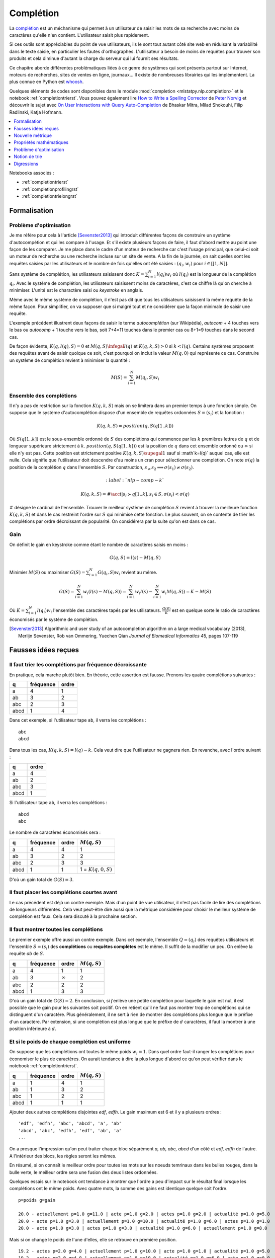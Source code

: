 

.. _l-completion0:

==========
Complétion
==========

.. index:: complétion, whoosh

La `complétion <https://fr.wikipedia.org/wiki/Compl%C3%A8tement>`_ est un méchanisme
qui permet à un utilisateur de saisir les mots de sa recherche avec moins
de caractères qu'elle n'en contient. L'utilisateur saisit plus rapidement.

.. image:: completion_img/wiki.png


Si ces outils sont appréciables du point de vue utilisateurs,
ils le sont tout autant côté site web en réduisant la variabilité dans
le texte saisie, en particulier les fautes d'orthographes. L'utilisateur
a besoin de moins de requêtes pour trouver son produits et cela diminue 
d'autant la charge du serveur qui lui fournit ses résultats.

Ce chapitre aborde différentes problématiques liées à ce genre de systèmes
qui sont présents partout sur Internet, 
moteurs de recherches, sites de ventes en ligne, journaux...
Il existe de nombreuses librairies qui les implémentent.
La plus connue en Python est `whoosh <https://whoosh.readthedocs.io/en/latest/>`_.

Quelques éléments de codes sont disponibles dans le module
:mod:`completion <mlstatpy.nlp.completion>` et le notebook 
:ref:`completiontrierst`. Vous pouvez également lire 
`How to Write a Spelling Corrector <http://norvig.com/spell-correct.html>`_
de `Peter Norvig <http://norvig.com/>`_ et découvrir le sujet 
avec `On User Interactions with Query Auto-Completion <https://www.semanticscholar.org/paper/On-user-interactions-with-query-auto-completion-Mitra-Shokouhi/71e953caa2542a61b52e684649b3569c00251021/pdf>`_
de Bhaskar Mitra, Milad Shokouhi, Filip Radlinski, Katja Hofmann.


.. contents::
    :local:
    :depth: 1


Notebooks associés :

* :ref:`completiontrierst`
* :ref:`completionprofilingrst`
* :ref:`completiontrielongrst`

Formalisation
=============

.. _l-completion-optim:

Problème d'optimisation
+++++++++++++++++++++++

Je me réfère pour cela à l'article [Sevenster2013]_ qui introduit différentes façons de construire
un système d'autocompétion et qui les compare à l'usage. Et s'il existe plusieurs façons de faire, il 
faut d'abord mettre au point une façon de les comparer.
Je me place dans le cadre d'un moteur de recherche car c'est l'usage principal,
que celui-ci soit un moteur de recherche ou une recherche incluse sur un site de vente.
A la fin de la journée, on sait quelles sont les requêtes saisies par les utilisateurs
et le nombre de fois qu'elles ont été saisies : :math:`(q_i, w_i)` pour
:math:`i \in [[1, N]]`. 

.. index:: caractère saisi, keystroke

Sans système de complétion, les utilisateurs saisissent donc :math:`K=\sum_{i=1}^N l(q_i) w_i`
où :math:`l(q_i)` est la longueur de la complétion :math:`q_i`. Avec le système de complétion,
les utilisateurs saisissent moins de caractères, c'est ce chiffre là qu'on cherche à minimiser.
L'unité est le charactère saisi ou *keystroke* en anglais.

Même avec le même système de complétion, 
il n'est pas dit que tous les utilisateurs saisissent la même requête de la même
façon. Pour simplifier, on va supposer que si malgré tout et ne considérer que la façon
minimale de saisir une requête.

.. image:: completion_img/comp.png

L'exemple précédent illustrent deux façons de saisir le terme *autocomplétion* (sur Wikipédia),
*autocom* + 4 touches vers le bas ou *autocomp* + 1 touche vers le bas, soit 7+4=11 touches 
dans le premier cas ou 8+1=9 touches dans le second cas. 

.. mathdef::
    :title: Minimum Keystroke
    :tag: Définition
    :lid: def-mks
    
    On définit la façon optimale de saisir une requête sachant un système de complétion
    :math:`S` comme étant le minimum obtenu :
    
    .. math::
        :label: completion-metric1
        
        M(q,S) = \min_{0 \infegal k \infegal l(q)}  k + K(q, k, S)
        
    La quantité :math:`K(q, k, S)` représente le nombre de touche vers le bas qu'il faut taper pour
    obtenir la chaîne :math:`q` avec le système de complétion :math:`S` et les :math:`k`
    premières lettres de :math:`q`.


De façon évidente, :math:`K(q, l(q), S)=0` et :math:`M(q,S) \infegal l(q)`
et :math:`K(q, k, S) > 0` si :math:`k < l(q)`.
Certains systèmes proposent des requêtes avant de saisir quoique ce soit,
c'est pourquoi on inclut la valeur :math:`M(q, 0)` qui représente ce cas.
Construire un système de complétion revient à minimiser la quantité :

.. math::

    M(S) = \sum_{i=1}^N M(q_i,S) w_i


Ensemble des complétions
++++++++++++++++++++++++

Il n'y a pas de restriction sur la fonction :math:`K(q, k, S)` mais on se limitera
dans un premier temps à une fonction simple. On suppose que le système d'autocomplétion
dispose d'un ensemble de requêtes ordonnées :math:`S = (s_i)` et la fonction :

.. math::

    K(q, k, S) = position(q, S(q[1..k]))
    
Où :math:`S(q[1..k])` est le sous-ensemble ordonné de :math:`S` des complétions
qui commence par les :math:`k` premières lettres de :math:`q` et de longueur supérieure strictement à :math:`k`.
:math:`position(q, S(q[1..k]))` est la position de :math:`q` dans cet ensemble ordonné
ou :math:`\infty` si elle n'y est pas. Cette position est strictement positive
:math:`K(q, k, S) \supegal 1` sauf si :math`k=l(q)` auquel cas, elle est nulle. 
Cela signifie que l'utilisateur doit descendre d'au moins un cran
pour sélectionner une complétion.
On note :math:`\sigma(q)` la position de la complétion :math:`q` dans l'ensemble :math:`S`.
Par construction, :math:`s_ \neq s_2 \Longrightarrow \sigma(s_1) \neq \sigma(s_2)`.

.. math::
    :label:`nlp-comp-k`

    K(q, k, S) = \#\acc{ i | s_i \succ q[1..k], s_i \in S, \sigma(s_i) < \sigma(q)  }
    
:math:`\#` désigne le cardinal de l'ensemble.
Trouver le meilleur système de complétion :math:`S` revient à trouver la meilleure
fonction :math:`K(q, k, S)` et dans le cas restreint l'ordre sur :math:`S` qui minimise
cette fonction. Le plus souvent, on se contente de trier les complétions par ordre
décroissant de popularité. On considérera par la suite qu'on est dans ce cas.

Gain
++++

On définit le gain en keystroke comme étant le nombre de caractères saisis en moins :

.. math::

    G(q, S) = l(s) - M(q,S)
    
Minimier :math:`M(S)` ou maximiser :math:`G(S) = \sum_{i=1}^N G(q_i, S) w_i` 
revient au même.

.. math::

    G(S) = \sum_{i=1}^N w_i (l(s) - M(q,S)) = \sum_{i=1}^N w_i l(s) - \sum_{i=1}^N w_i  M(q,S))  = K - M(S)

Où :math:`K=\sum_{i=1}^N l(q_i) w_i` l'ensemble des caractères tapés par les utilisateurs.
:math:`\frac{G(S)}{K}` est en quelque sorte le ratio de caractères économisés
par le système de complétion.



.. [Sevenster2013] Algorithmic and user study of an autocompletion algorithm on a large
    medical vocabulary (2013), 
    Merlijn Sevenster, Rob van Ommering, Yuechen Qian
    *Journal of Biomedical Informatics* 45, pages 107-119


Fausses idées reçues
====================

Il faut trier les complétions par fréquence décroissante
+++++++++++++++++++++++++++++++++++++++++++++++++++++

En pratique, cela marche plutôt bien. En théorie, cette assertion est fausse.
Prenons les quatre complétions suivantes :

====== ========= ======
q      fréquence ordre
====== ========= ======
a      4         1
ab     3         2
abc    2         3
abcd   1         4
====== ========= ======

Dans cet exemple, si l'utilisateur tape ``ab``, il verra les complétions :

::

    abc
    abcd
    
Dans tous les cas, :math:`K(q, k, S) = l(q) - k`. Cela veut dire
que l'utilisateur ne gagnera rien. En revanche, avec l'ordre suivant :

====== ======
q      ordre
====== ======
a      4
ab     2
abc    3
abcd   1
====== ======

Si l'utilisateur tape ``ab``, il verra les complétions :

::

    abcd
    abc

Le nombre de caractères économisés sera :

====== ========= ====== ====================== 
q      fréquence ordre  :math:`M(q, S)`
====== ========= ====== ====================== 
a      4         4      1
ab     3         2      2
abc    2         3      3
abcd   1         1      1 = :math:`K(q, 0, S)`
====== ========= ====== ====================== 

D'où un gain total de :math:`G(S)=3`.


Il faut placer les complétions courtes avant
++++++++++++++++++++++++++++++++++++++++++++

Le cas précédent est déjà un contre exemple. 
Mais d'un point de vue utilisateur, il n'est pas facile de lire
des complétions de longueurs différentes. Cela veut peut-être dire aussi
que la métrique considérée pour choisir le meilleur système de complétion
est faux. Cela sera discuté à la prochaine section.

.. _l-nlp-comp-montre:

Il faut montrer toutes les complétions
++++++++++++++++++++++++++++++++++++++

.. index:: requête complète, complétion

Le premier exemple offre aussi un contre exemple.
Dans cet exemple, l'ensemble :math:`Q=(q_i)` des
requêtes utilisateurs et l'ensemble :math:`S=(s_i)`
des **complétions** ou **requêtes complètes** est le même.
Il suffit de la modifier un peu. On enlève 
la requête *ab* de :math:`S`.


====== ========= ============== ================ 
q      fréquence ordre          :math:`M(q, S)`
====== ========= ============== ================ 
a      4         1              1
ab     3         :math:`\infty` 2
abc    2         2              2
abcd   1         3              3
====== ========= ============== ================ 

D'où un gain total de :math:`G(S)=2`. En conclusion,
si j'enlève une petite complétion pour laquelle le gain est nul,
il est possible que le gain pour les suivantes soit positif.
On en retient qu'il ne faut pas montrer trop de complétions 
qui se distinguent d'un caractère. Plus généralement, 
il ne sert à rien de montrer des complétions plus longue que le préfixe d'un caractère.
Par extension, si une complétion est plus longue que
le préfixe de :math:`d` caractères, il faut la montrer à une position
inférieure à :math:`d`.


Et si le poids de chaque complétion est uniforme
++++++++++++++++++++++++++++++++++++++++++++++++

On suppose que les complétions ont toutes le même poids :math:`w_i=1`.
Dans quel ordre faut-il ranger les complétions pour économiser le
plus de caractères. On aurait tendance à dire la plus longue d'abord
ce qu'on peut vérifier dans le notebook :ref:`completiontrierst`.


====== ========= ============== ================
q      fréquence ordre          :math:`M(q, S)`
====== ========= ============== ================
a      1         4              1
ab     1         3              2
abc    1         2              2
abcd   1         1              1
====== ========= ============== ================

Ajouter deux autres complétions disjointes *edf*, *edfh*.
Le gain maximum est 6 et il y a plusieurs ordres :

::

    'edf', 'edfh', 'abc', 'abcd', 'a', 'ab'
    'abcd', 'abc', 'edfh', 'edf', 'ab', 'a'
    ...
    
On a presque l'impression qu'on peut traiter chaque bloc
séparément *a, ab, abc, abcd* d'un côté et *edf, edfh* de l'autre.
A l'intérieur des blocs, les règles seront les mêmes.

.. image:: completion_img/trieex.png

En résumé, si on connaît le meilleur ordre pour toutes les mots sur les noeuds 
temrinaux dans les bulles rouges, dans la bulle verte, le meilleur ordre
sera une fusion des deux listes ordonnées.

Quelques essais sur le notebook ont tendance à montrer que l'ordre
a peu d'impact sur le résultat final lorsque les complétions ont le même poids.
Avec quatre mots, la somme des gains est identique quelque soit l'ordre.

::

    p=poids g=gain

    20.0 - actuellement p=1.0 g=11.0 | acte p=1.0 g=2.0 | actes p=1.0 g=2.0 | actualité p=1.0 g=5.0
    20.0 - acte p=1.0 g=3.0 | actuellement p=1.0 g=10.0 | actualité p=1.0 g=6.0 | actes p=1.0 g=1.0
    20.0 - acte p=1.0 g=3.0 | actes p=1.0 g=3.0 | actualité p=1.0 g=6.0 | actuellement p=1.0 g=8.0

Mais si on change le poids de l'une d'elles, elle se retrouve en première position.

::

    19.2 - actes p=2.0 g=4.0 | actuellement p=1.0 g=10.0 | acte p=1.0 g=1.0 | actualité p=1.0 g=5.0
    19.2 - actes p=2.0 g=4.0 | actuellement p=1.0 g=10.0 | actualité p=1.0 g=6.0 | acte p=1.0 g=0.0



Nouvelle métrique
=================

Intuitions
++++++++++

#. La métrique actuelle n'est pas la meilleure.
#. Si les mots n'ont pas de long préfixes en commun, il vaut mieux
   placer le mot le plus fréquent en première position.
   Pour les mots de fréquence identique, l'ordre a peu d'importance.
#. S'il existe une séquence de mots emboîtés, les gains sont minimes
   à moins d'enlever des mots ou de poser les grandes complétions d'abord.

Les intuitions 2 et 3 seront sans doute remise en question en considérant 
une nouvelle métrique.
On considère l'ensemble des complétions
:math:`S` composé de deux mots *actuellement*, *actualité*.
Le gain moyen par mots est de 9 caractères économisés.
Si on ajoute le grand préfixe commun à la liste *actu*,
ce gain moyen tombe à 6.33 (voir :ref:`completiontrierst`) quelque
soit l'ordre choisi pour les complétions. Toutefois, si on ne prend pas 
en compte le gain sur le mot *actu* car ce n'est pas un mot 
correct mais plus un mot qui aide la lecture de la liste, ce gain
moyen tombe à 8 seulement. En conclusion, si l'utilisateur 
tape la lettre **a** et qu'on lui montre ceci :

::

    actu
    actualité
    actuellement

Au lieu de :

::

    actualité
    actuellement
    
Il doit taper en moyenne un caractère de plus pour obtenir le mot qu'il cherche.
Et la métrique ne montre pas réellement de préférence pour l'ordre d'affichage
des complétions. Pourtant, l'utilisateur pourrait très bien utiliser la 
séquence de touches suivantes : 

=========== =================
touche      mot composé
=========== =================
a           a
bas         actu (complétion)
e           actue
bas         actuellement
=========== =================

Dans cet exemple aussi petit, on ne gagnerait pas grand-chose
mais cela vaut le coup d'étudier cette piste pour des vocabulaires plus
grand : se servir des préfixes commun comme tremplin pour les mots
plus grand. L'effect position perdrait un peu de son influence.

Formalisation
+++++++++++++

On reprend la première métrique :eq:`completion-metric1` :

.. math::
    :nowrap:

    \begin{eqnarray*}
    M(q, S) &=& \min_{0 \infegal k \infegal l(q)}  k + K(q, k, S)
    \end{eqnarray*}

La fonction :math:`K(q, k, S)` est définie par :eq:`nlp-comp-k`.
:math:`M(q, k, S)` définit la position de la complétion :math:`q`
dans la liste affichée pour le préfixe composé des :math:`k` premières lettres
de :math:`q`. On va juste changer :math:`k` dans la seconde en ligne.


.. mathdef::
    :title: Dynamic Minimum Keystroke
    :tag: Définition
    :lid: def-mks2
    
    On définit la façon optimale de saisir une requête sachant un système de complétion
    :math:`S` comme étant le minimum obtenu :
    
    .. math::
        :label: completion-metric2
        :nowrap:
        
        \begin{eqnarray*}
        M'(q, S) &=& \min_{0 \infegal k \infegal l(q)} \acc{ M'(q[1..k], S) + K(q, k, S) }
        \end{eqnarray*}

De manière évidente, :math:`M'(q, S) \infegal M(q, S)`.
Il reste à démontrer que cette métrique et bien définie puisqu'elle
fait partie de sa définition. La condition :math:`q[1..k] \in S` impose que
le préfixe composé des :math:`k` premières lettres :math:`q[1..k]` fasse partie 
des complétions :math:`S`. Dans le cas contraire, elle n'est pas
affichée et l'utilisateur ne pourra pas s'en servir comme tremplin.
Si on définit la quantité :math:`M_0(q, S) = M(q, S)` et par récurrence :

.. math::

    M_{t+1}(q, S) = \min_{0 \infegal k \infegal l(q)} \acc{ M_t(q[1..k], S) + K(q, k, S) }
    
La suite :math:`(M_t(q, S))_t` est décroissante et positive. Elle converge nécessaire
vers la valeur cherchée :math:`M'(q, S)`. Cela donne aussi une idée de la façon de le calculer.
Contrairement à la première métrique, le calcul dépend du résultat pour 
tous les préfixes d'une complétion. Il ne peut plus être calculé indépendemment.
Le nombre d'itérations jusqu'à convergence est fini et il est inférieur
uo égal à la profondeur maximal de l'arbre.

Quelques résultats
++++++++++++++++++

On considère la liste des mots ``actuellement``, ``actualité``, ``actuel``.
On compare les ordres qui maximisent la première et la seconde
métriques ainsi que le gain obtenu. Première métrique ::

    7.0 - actuellement p=1.0 g=11.0 | actuel p=1.0 g=4.0 | actualité p=1.0 g=6.0
    7.0 - actuellement p=1.0 g=11.0 | actualité p=1.0 g=7.0 | actuel p=1.0 g=3.0
    7.0 - actuel p=1.0 g=5.0 | actuellement p=1.0 g=10.0 | actualité p=1.0 g=6.0

Seconde métrique ::

    7.333 - actuel p=1.0 g=5.0 | actualité p=1.0 g=7.0 | actuellement p=1.0 g=10.0
    7.0 - actuellement p=1.0 g=11.0 | actuel p=1.0 g=4.0 | actualité p=1.0 g=6.0

On note que la seconde métrique propose un meilleur gain, ce qui est attendu
mais aussi que le mot *actuel* sera placé devant le 
mot *actuellement*, plus long sans que cela souffre d'ambiguïté.

Définition avancée
++++++++++++++++++

Dans les faits, le :ref:`Dynamic Minimum Keystroke <completion-metric2>` sous-estime 
le nombre de caractères nécessaires. Lorsqu'on utilise un mot comme tremplin, on
peut aisément le compléter mais il faut presser une touche ou attendre un peu
pour voir les nouvelles complétions associées à la première complétion choisie et maintenant
considéré comme préfixe. C'est ce que prend en compte la définition suivante.

.. mathdef::
    :title: Dynamic Minimum Keystroke modifié
    :tag: Définition
    :lid: def-mks3
    
    On définit la façon optimale de saisir une requête sachant un système de complétion
    :math:`S` comme étant le minimum obtenu :
    
    .. math::
        :label: completion-metric3
        :nowrap:
        
        \begin{eqnarray*}
        M"(q, S) &=& \min \left\{ \begin{array}{l}
                        \min_{1 \infegal k \infegal l(q)} \acc{ M"(q[1..k-1], S) + 1 + K(q, k, S) } \\
                        \min_{0 \infegal k \infegal l(q)} \acc{ M"(q[1..k], S) + \delta + K(q, k, S) } 
                        \end{array} \right .
        \end{eqnarray*}

Si on prend comme exemple la requête *machine learning*, le premier cas correspond à la séquence :

* sélection de la complétion *machine*
* pression de la touche espace
* sélection de la complétion *machine learning*

Et le second cas à la séquence :

* sélection de la complétion *machine*
* pression de la touche droite pour afficher les nouvelles complétions
* sélection de la complétion *machine learning*

Le coût de la pression de la touche droite est noté :math:`\delta \infegal 1` qu'on prendra inférieur à 1.
On remarque également qu'avec cette nouvelle métrique, il est possible
de diminuer le nombre minimum de touches à presser pour des requêtes en dehors 
de l'ensemble :math:`S` à partir du moment où elles prolongent une complétion existante.
C'est là un point très intéressant de cette métrique.

Questions
+++++++++

Grâce à cette métrique, on peut envisager de trouver des réponses à certaines questions :

#. Les différences entre les trois métriques sont-elles négligeables ou non ?
#. Ajouter des complétions non présentes dans le corpus améliore-t-elle la métrique ?
   Même question pour la suppression ?
#. Existe-t-il un moyen de construire de façon itérative l'ensemble des complétions
   ou plutôt l'ordre qui minimise la métrice :math:`M'(q, S)` ?
#. Comment calculer rapidement les métriques pour les requêtes dans l'ensemble 
   :math:`S` et en dehors ?
  
Pour la première question, une expérience devrait donner une piste
à défaut d'y répondre. Pour la seconde, il n'est pas nécessaire d'envisager 
la suppression de complétions car celles-ci devraient naturellement se positionner 
en fin de liste. L'ajout correspond à la situation où beaucoup de complétions
partagent le même préfixe sans pour autant que ce préfixe fasse partie de la 
liste des complétions.

::

    macérer
    maline
    machinerie
    machinerie infernale
    machinerie infernalissime
    machine artistique
    machine automatique
    machine chaplin
    machine intelligente
    machine learning
    
L'idée consiste à ajouter la complétion *machine* qui sert de
préfixe commun à beaucoup de complétions et cela améliore le gain moyen
dans le cas présent (sans compter le gain sur la requête
*machine*). Enfin, la troisième et la quatrième question,
la réponse requiert la démonstration de quelques propriétés mathématiques.

Propriétés mathématiques
========================

On s'intéresse à la métrique :math:`M'` définie par
:ref:`Dynamic Minimum Keystroke <completion-metric2>`.

Calcul pour une requête en dehors
+++++++++++++++++++++++++++++++++

 Soit une requête :math:`q \notin S`, quelque soit :math:`k`, 
 :math:`K(q, k, S)` est infini et :math:`M(q, S) = l(q)`.
 On définit la métrique :math:`M'(q, S)` pour :math:`q \notin S`
 comme suit :
 
 
 .. math::
 
    M'(q, S) = \inf\acc{ M'(r, S) + l(q) - l(r) | r \in S \, et \, r \preceq q } 

De manière évidente, :math:`M'(q, S) \infegal l(q)`.
Mais il est faux de dire que 
:math:`q_1 \preceq q_2 \Longrightarrow M'(q_1, S) \infegal M'(q_2, S)`.

Complétions emboîtées
+++++++++++++++++++++

On considère les complétions suivantes :

::

    actu
    actualité
    actualités
    actuel
    actuellement
    
Pour le préfixe *actue*, on suggère *actuel* at *actuellement*.
Pour le préfixe *actua*, on suggère *actualité* at *actualités*.
Pour le préfixe *actu*, on suggère la concaténation de ces deux listes.
Par conséquent, pour construire les listes de complétions associées à chaque préfixe,
il paraît de partir des feuilles de l'arbre puis de fusionner les listes
de complétions jusqu'au noeud racine.
Plus concrètement, si deux complétions 
vérifie :math:`q_1 \preceq q_2` alors l'ensemble des complétions 
vérifie :math:`C(q_1) \supset C(q_2)`. On peut même dire que :
:math:`C(q) = \cup \acc{ C(s) | s \succ q \in S}`. Cela signifie qu'une fois qu'on
a construit un trie représentant l'ensemble des complétions, il suffit de
partir des feuilles de l'arbre jusqu'à la racine pour construire la 
liste des complétions à chaque étape et que pour un noeud précis,
la liste des complétions est l'union des listes de complétions des noeuds
fils.


Listes tronquées de complétions
+++++++++++++++++++++++++++++++

On reprend la première métrique :eq:`completion-metric1` qui 
utilise la fonction :math:`K(q, k, S)` définie en :eq:`nlp-comp-k`.

.. math::
    :nowrap:

    \begin{eqnarray*}
    M(q, S) &=& \min_{0 \infegal k \infegal l(q)}  k + K(q, k, S)
    \end{eqnarray*}

Etant donné que le nombre minimum de caractères pour obtenir une complétion dans le trie
ne peut pas être supérieur à la longueur, si :math:`K(q, k, S) > l(q) - k`, on sait déjà que
que le préfixe :math:`q[1..k]` ne sera pas le minimum.


Problème d'optimisation
=======================

Enoncé 1
++++++++

.. mathdef::
    :title: Optimiser un système de complétion
    :lid: optim-nlp-comp
    :tag: Problème

    On suppose que l'ensemble des complétions :math:`C=\acc{c_j}` est connu. 
    On souhaite ordonner cet ensemble pour obtenir l'ensemble ordonné 
    des complétions :math:`S=(s_i)` qu'on considère comme une permutation
    :math:`\sigma` de l'ensemble de départ : :math:`S(\sigma) = (s_i) = (c_{\sigma(j)})`.
    Ce système de complétion est destiné à un des utilisateurs qui forment des recherches ou requêtes
    :math:`Q=(q_i, w_i)_{1 \infegal i \infegal N_Q}`. 
    :math:`q_i` est la requête, :math:`w_i` est la fréquence associée
    à cette requête. On définit l'effort demandé aux utilisateurs 
    par ce système de complétion :
    
    .. math::
        
        E(C, Q, \sigma) = \sum_{i=1}^{N_Q} w_i M'(q_i, S(\sigma))
    
    Déterminer le meilleur système de complétion revient à trouver 
    la permutation :math:`\sigma` qui minimise :math:`E(C, Q, \sigma)`.

La métrique :math:`M'` peut être remplacée par :math:`M"`. La différence
peut paraître insignifiante mais elle ne l'est pas tant que ça. Le système
de complétion peut se concevoir comme une *compression* : 
le système de complétion permet de coder l'ensemble des recherches
d'un utilisateur :math:`Q` avec moins de caractères que celui-ci
en a besoin pour les taper. On ajoute les caractères :math:`rightarrow` 
et :math:`\downarrow` aux lettres de l'alphabet et cela permet de 
coder plus rapidement une requêtes. La quantité suivante peut être
considérée comme le taux de compression :

..math::

    t(C, Q, \sigma) = \frac{ E(C, Q, \sigma) } { \sum_{i=1}^{N_Q} w_i l(q_i) }
    

L'idée derrière cette métaphore est le fait d'avoir une idée de la borne inférieure
pour ce taux de compression. On s'inspirer de la 
`complexité de Lempel-Ziv <https://fr.wikipedia.org/wiki/Complexit%C3%A9_de_Lempel-Ziv>`_
(`calculating Lempel-Ziv (LZ) complexity (aka sequence complexity) of a binary string <http://stackoverflow.com/questions/4946695/calculating-lempel-ziv-lz-complexity-aka-sequence-complexity-of-a-binary-str>`_)
ou du `codage de Huffman <https://fr.wikipedia.org/wiki/Codage_de_Huffman>`_.
:math:`M'` permet une compression avec perte et :math:`M"` sans perte.
Le calcul de :math:`M'` autorise deux *jumps* de suite :

.. math::

    abb (\downarrow \downarrow \downarrow \downarrow \downarrow)
    
Mais les deux dernières touches :math:`\downarrow` peuvent s'appliquer 
au premier préfixe ou aux suggestions montrées par la complétion
obtenue après trois :math:`\downarrow`.

.. math::

    abb (\downarrow \downarrow \downarrow) (\downarrow \downarrow)
    
La métrique :math:`M"` interdit ce cas.

Enoncé 2
++++++++

.. mathdef::
    :title: Optimiser un système de complétion filtré
    :lid: optim-nlp-comp
    :tag: Problème

    On suppose que l'ensemble des complétions :math:`C=\acc{c_j}` est connu. 
    On souhaite ordonner cet ensemble pour obtenir l'ensemble ordonné 
    des complétions :math:`S=(s_i)` qu'on considère comme une permutation
    :math:`\sigma` de l'ensemble de départ : :math:`S(\sigma) = (s_i) = (c_{\sigma(j)})`.
    On utilise aussi une fonction :math:`f` qui filtre les suggestions montrées 
    à l'utilisateur, elle ne change pas l'ordre mais peut cacher certaines suggestions 
    si elles ne sont pas pertinentes.
    Ce système de complétion est destiné à un des utilisateurs qui forment des recherches ou requêtes
    :math:`Q=(q_i, w_i)_{1 \infegal i \infegal N_Q}`. 
    :math:`q_i` est la requête, :math:`w_i` est la fréquence associée
    à cette requête. On définit l'effort demandé aux utilisateurs 
    par ce système de complétion :
    
    .. math::
        
        E(C, Q, \sigma, f) = \sum_{i=1}^{N_Q} w_i M'(q_i, S(\sigma), f)
    
    Déterminer le meilleur système de complétion revient à trouver 
    la permutation :math:`\sigma` qui minimise :math:`E(C, Q, \sigma, f)`.
    
Comme suggéré au paragraphe :ref:`l-nlp-comp-montre`, le filtre :math:`f`
peut rejetter une suggestion si elle est montrée à une position
qui ne permet aucun gain à l'utilisateur, c'est-à-dire que la différence
des longueurs complétion - préfixe est plus petite que la position où elle est montrée.


Intermèdes mathématiques
++++++++++++++++++++++++

L'ensemble des requêtes :math:`s(p) \cup S` regroupe toutes les requêtes
de :math:`S` qui commencent par :math:`p`. Soit :
:math:`s(q) = \acc{ q \in S | q \succ p}`.
On note la quantité :math:`M(q, S, k) = M(q, s(q[[1..k]]))`.
Elle correspond à la même métrique sur un sous-ensemble de :math:`S`
et cette définition est valable pour :math:`M`, :math:`M'`, :math:`M"`.
De manière évidente, :math:`k \infegal l \Longrightarrow M(q, S, k) \infegal M(q, S, l)`.

Notion de trie
==============

Une implémentation des tries est décrites dans deux notebooks :
`Arbre et Trie <http://www.xavierdupre.fr/app/ensae_teaching_cs/helpsphinx3/notebooks/_gs1a_A_arbre_trie.html>`_.
Les résultats de ce chapitre ont été produits avec le module :mod:`completion <mlstatpy.nlp.completion>`
et le notebook :ref:`completiontrierst`. Le notebook
:ref:`completionprofilingrst` montre les résultats du profiling. 
L'implémentation Python est très gourmande en mémoire.

Remarques préliminaires
+++++++++++++++++++++++

**utilisation ou recherche**

C'est différent de construire toutes les complétions pour un préfixe plutôt 
que toutes les complétions pour tous les préfixes. Le premier cas correspond
à un utilisateur qui cherche quelque chose. Il faut être rapide quitte à retourner un 
résultat tronqué.

Le second cas correspond à objectif de recherche des d'optimisation.
Les enjeux sont plus de réussir à calculer toutes les complétions
en un temps raisonnable et avec une utilisation mémoire raisonnable également.

**mémoire**

D'après la remarque précédente, il n'est pas utile de conserver pour un préfixe donné
l'intégralité des complétions qui commencent par ce préfixe. Dans le pire des cas,
cette liste a besoin de contenir autant de complétions que le nombre de caractères de la
plus longue complétioms.



Digressions
===========

Synonymes, Contexte
+++++++++++++++++++

On utilise dabord les préfixes pour chercher les mots dans un trie 
mails il est tout à fait possible de considérer des synonymes.
Avec les préfixes, un noeud a au plus 27 (26 lettres + espaces) 
caractères suivant possibles. Si le préfixe a des synonymes,
rien n'empêche de relier ce noeud avec les successeurs de ses
synonymes. 
A ce sujet, voir `Context-Sensitive Query Auto-Completion <http://technion.ac.il/~nkraus/papers/fr332-bar-yossef.pdf>`_,
de Ziv Bar-Yossef et Naama Kraus.

Source
++++++

Dans le cas d'un moteur de recherche, le trie ou l'ensemble :math:`S` des requêtes complètes
est construit à partir des requêtes des utilisateurs. Lorsque le système
de complétion est mise en place, la distribution des requêtes changent. Les requêtes
les plus utilisées vont être encore plus utilisées car les utilisateurs vont moins
s'égarer en chemin comme s'égarer vers une faute d'orthographe.
Comment corriger la distribution des requêtes malgré l'intervention
du système de complétion ? Cela pourrait faire l'objet d'un sujet de recherche.


Fonction de gain
++++++++++++++++

Jusqu'à présent, on a considéré uniquement le nombre de caractères économisés pour 
déterminer le meilleur ordre. Rien n'empêche d'ajouter une coût supplémenaires lié
à l'ordre des complétions. Une requête est pénalisée si les complétions 
associées sont loin de l'ordre alphabétique. On peut pénaliser un ordre éloigné
à chaque caractère ajouté.

Minuscules, majuscules
++++++++++++++++++++++

C'est bien connu, on fait peu de ces des accents sur internet.
De fait, même si l'accent apparaît à l'écran, le système de complétion 
verra peut de différences entre le ``e`` et ``é``. 
Sur Wikpédia, les homonymes sont distingués par un sous-titre 
entre parenthèse l'année pour un événement sportif régulier. 
On peut imaginer que plusieurs séquences de caractères aboutissent 
à la même entrée.

Suppression de caractères
+++++++++++++++++++++++++

Nous pourrions considérer le fait de pouvoir supprimer des caractères
afin de trouver le chemmin le plus court pour obtenir une requête.

Coût d'un caractère
+++++++++++++++++++

Jusqu'à présent, la pression d'une touche a le même coût quelque soit 
la source, un caractère, une touche vers le bas. Pourtant, plus il y a 
de lettres dans l'alphabet, plus le système de complétion sera performant
à supposer que les mots soient plus ou moins équirépartis selon les
caractères (la probabilité du prochain caractère est uniforme).
On peut concevoir que chercher une touche lorsque l'alphabet est grand peut prendre
un certain temps. Le cas du chinois est intéressant car la 
`saisie des caractères <https://fr.wikipedia.org/wiki/Saisie_du_chinois_sur_ordinateur>`_
peut prendre plusieurs touches. Faut-il considérer un caractère chinois comme unité
de décomposition d'un mot où la séquence des touches qui le construisent ?
Dans le premier cas, il faudrait sans doute pénaliser la saisie d'un caractère
en fonction du nombre de touches nécessaires pour le former par rapport
à la sélection d'une complétion.


Complétion partielle
++++++++++++++++++++

On rappelle la métrique :eq:`completion-metric2` (voir aussi :eq:`nlp-comp-k`).

.. math::
    :nowrap:
    
    \begin{eqnarray*}
    M'(q, S) &=& \min_{0 \infegal k \infegal l(q)} \acc{ M'(q[1..k], S) + K(q, k, S) }
    \end{eqnarray*}

Si on note :math:`L(p, S)` l'ensemble des complétions
pour le préfixe :math:`p`.
Que dire de la définition suivante ?

.. math::
    :nowrap:
    
    \begin{eqnarray*}
    M'_p(q, S) &=& \min_{0 \infegal k \infegal l(q)} \acc{ \begin{array}{l}
                            \indicatrice{ L(q[1..k], S) \neq \emptyset} \cro{M'_p(q[1..k], S) +  K(q, k, S)} + \\
                            \indicatrice{L(q[1..k], S) = \emptyset} \cro { \min_j M'_p(q[1..j], S) + M'_p(q[j+1..], S)  }
                            \end{array} }
    \end{eqnarray*}

Cela revient à considérer que si le système de complétion ne propose aucune complétion
avec le préfixe en cours, on propose des complétions avec un préfixe
qui ne tient compte que des dernières lettres.

